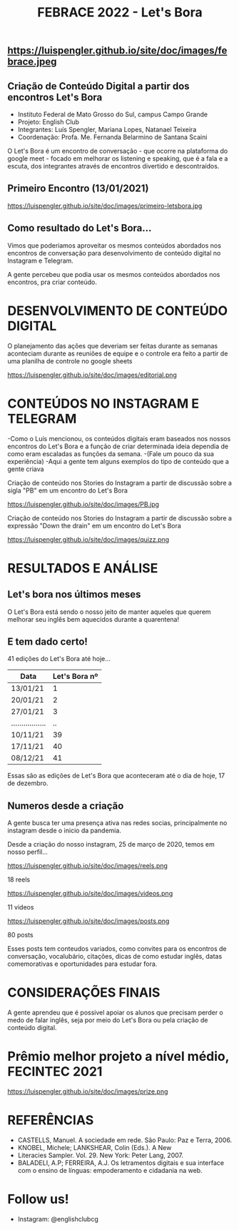#+REVEAL_ROOT: https://cdn.jsdelivr.net/npm/reveal.js
#+REVEAL_REVEAL_JS_VERSION: 4
#+REVEAL_TRANS: linear
#+REVEAL_THEME: moon
#+OPTIONS: timestamp:nil toc:nil num:nil
#+Title: FEBRACE 2022 - Let's Bora
#+Email: englishclubcg@gmail.com
#+Author:
** https://luispengler.github.io/site/doc/images/febrace.jpeg
** Criação de Conteúdo Digital a partir dos encontros Let's Bora
#+ATTR_REVEAL: :frag (appear)
+ Instituto Federal de Mato Grosso do Sul, campus Campo Grande
+ Projeto: English Club
+ Integrantes:  Luís Spengler, Mariana Lopes, Natanael Teixeira
+ Coordenação: Profa. Me. Fernanda Belarmino de Santana Scaini

#+BEGIN_NOTES
O Let's Bora é um encontro de conversação - que ocorre na plataforma do google meet - focado em melhorar os listening e speaking, que é a fala e a escuta, dos integrantes através de encontros divertido e descontraídos.
#+END_NOTES
** Primeiro Encontro (13/01/2021)
#+ATTR_HTML: :width 75% :align center
https://luispengler.github.io/site/doc/images/primeiro-letsbora.jpg
** Como resultado do Let's Bora...
Vimos que poderiamos aproveitar os mesmos conteúdos abordados nos encontros de conversação para desenvolvimento de conteúdo digital no Instagram e Telegram.

#+BEGIN_NOTES
A gente percebeu que podia usar os mesmos conteúdos abordados nos encontros, pra criar conteúdo.
#+END_NOTES
* DESENVOLVIMENTO DE CONTEÚDO DIGITAL
#+ATTR_REVEAL: :frag (appear)
#+BEGIN_NOTES
O planejamento das ações que deveriam ser feitas durante as semanas aconteciam durante as reuniões de equipe e o controle era feito a partir de uma planilha de controle no google sheets
#+END_NOTES
#+REVEAL: split
#+ATTR_HTML: :width 65% :align center
https://luispengler.github.io/site/doc/images/editorial.png

* CONTEÚDOS NO INSTAGRAM E TELEGRAM
#+REVEAL: split
#+ATTR_REVEAL: :frag (appear)
#+BEGIN_NOTES
-Como o Luís mencionou, os conteúdos digitais eram baseados nos nossos encontros do Let's Bora e a função de criar determinada ideia dependia de como eram escaladas as funções da semana.
-(Fale um pouco da sua experiência)
-Aqui a gente tem alguns exemplos do tipo de conteúdo que a gente criava
#+END_NOTES

Criação de conteúdo nos Stories do Instagram a partir de discussão sobre a sigla "PB" em um encontro do Let's Bora
#+ATTR_HTML: :height 25% :width 25% :align center
https://luispengler.github.io/site/doc/images/PB.jpg
#+REVEAL: split
Criação de conteúdo nos Stories do Instagram a partir de discussão sobre a expressão "Down the drain" em um encontro do Let's Bora
#+ATTR_HTML: :height 25% :width 25% :align center
https://luispengler.github.io/site/doc/images/quizz.png
* RESULTADOS E ANÁLISE
** Let's bora nos últimos meses
O Let's Bora está sendo o nosso jeito de manter aqueles que querem melhorar seu inglês bem aquecidos durante a quarentena!
** E tem dado certo!
#+ATTR_REVEAL: :frag (appear)
41 edições do Let's Bora até hoje...
| Data              | Let's Bora nº |
|-------------------+---------------|
| 13/01/21          |             1 |
| 20/01/21          |             2 |
| 27/01/21          |             3 |
| ................. |            .. |
| 10/11/21          |            39 |
| 17/11/21          |            40 |
| 08/12/21          |            41 |
#+BEGIN_NOTES
  Essas são as edições de Let's Bora que aconteceram até o dia de hoje, 17 de dezembro.
#+END_NOTES
** Numeros desde a criação
#+BEGIN_NOTES
A gente busca ter uma presença ativa nas redes socias, principalmente no instagram desde o inicio da pandemia.
#+END_NOTES
#+REVEAL: split
Desde a criação do nosso instagram, 25 de março de 2020, temos em nosso perfil...
#+REVEAL: split
#+ATTR_HTML: :height 55% :width 55% :align center
https://luispengler.github.io/site/doc/images/reels.png

18 reels
#+REVEAL: split
#+ATTR_HTML: :height 65% :width 65% :align center
https://luispengler.github.io/site/doc/images/videos.png

11 videos
#+REVEAL: split
#+ATTR_HTML: :height 55% :width 55% :align center
https://luispengler.github.io/site/doc/images/posts.png

80 posts
#+BEGIN_NOTES
Esses posts tem conteudos variados, como convites para os encontros de conversação, vocalubário, citações, dicas de como estudar inglês, datas comemorativas e oportunidades para estudar fora.
#+END_NOTES
* CONSIDERAÇÕES FINAIS
#+BEGIN_NOTES
A gente aprendeu que é possivel apoiar os alunos que precisam perder o medo de falar inglês, seja por meio do Let's Bora ou pela criação de conteúdo digital.
#+END_NOTES
* Prêmio melhor projeto a nível médio, FECINTEC 2021
#+ATTR_HTML: :height 35% :width 35% :align center
https://luispengler.github.io/site/doc/images/prize.png
* REFERÊNCIAS
+ CASTELLS, Manuel. A sociedade em rede. São Paulo: Paz e Terra, 2006.
+ KNOBEL, Michele; LANKSHEAR, Colin (Eds.). A New
+ Literacies Sampler. Vol. 29. New York: Peter Lang, 2007.
+ BALADELI, A.P; FERREIRA, A.J. Os letramentos digitais e sua interface com o ensino de línguas: empoderamento e cidadania na web.

* Follow us!
- Instagram: @englishclubcg
